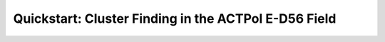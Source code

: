 .. _QuickStartPage:

======================================================
Quickstart: Cluster Finding in the ACTPol E-D56 Field
======================================================


.. mdinclude:: ../examples/equD56/README.md



